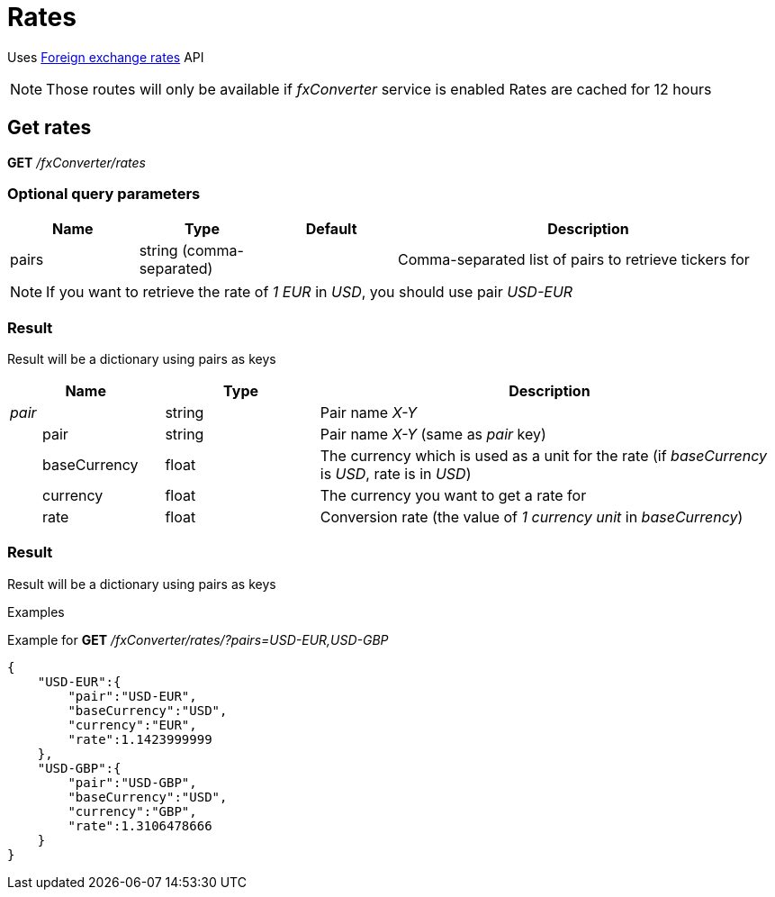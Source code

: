 = Rates

Uses https://ratesapi.io/[Foreign exchange rates] API

[NOTE]
====
Those routes will only be available if _fxConverter_ service is enabled
Rates are cached for 12 hours
====

== Get rates

*GET* _/fxConverter/rates_

=== Optional query parameters

[cols="1,1a,1a,3a", options="header"]
|===

|Name
|Type
|Default
|Description

|pairs
|string (comma-separated)
|
|Comma-separated list of pairs to retrieve tickers for

|===

[NOTE]
====
If you want to retrieve the rate of _1 EUR_ in _USD_, you should use pair _USD-EUR_
====

=== Result

Result will be a dictionary using pairs as keys

[cols="1,1a,3a", options="header"]
|===
|Name
|Type
|Description

|_pair_
|string
|Pair name _X-Y_

|{nbsp}{nbsp}{nbsp}{nbsp}{nbsp}{nbsp}{nbsp}{nbsp}pair
|string
|Pair name _X-Y_ (same as _pair_ key)

|{nbsp}{nbsp}{nbsp}{nbsp}{nbsp}{nbsp}{nbsp}{nbsp}baseCurrency
|float
|The currency which is used as a unit for the rate (if _baseCurrency_ is _USD_, rate is in _USD_)

|{nbsp}{nbsp}{nbsp}{nbsp}{nbsp}{nbsp}{nbsp}{nbsp}currency
|float
|The currency you want to get a rate for

|{nbsp}{nbsp}{nbsp}{nbsp}{nbsp}{nbsp}{nbsp}{nbsp}rate
|float
|Conversion rate (the value of _1 currency unit_ in _baseCurrency_)

|===

=== Result

Result will be a dictionary using pairs as keys

.Examples

Example for *GET* _/fxConverter/rates/?pairs=USD-EUR,USD-GBP_

[source,json]
----
{
    "USD-EUR":{
        "pair":"USD-EUR",
        "baseCurrency":"USD",
        "currency":"EUR",
        "rate":1.1423999999
    },
    "USD-GBP":{
        "pair":"USD-GBP",
        "baseCurrency":"USD",
        "currency":"GBP",
        "rate":1.3106478666
    }
}
----
